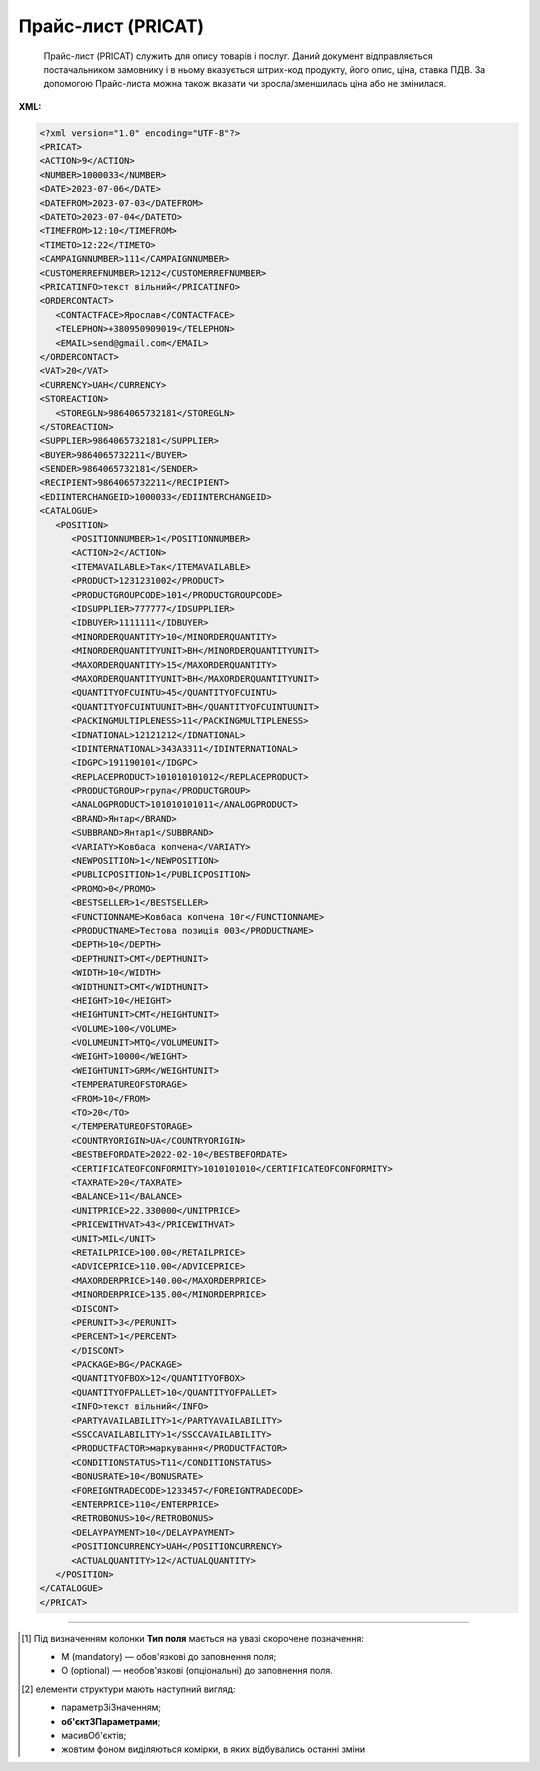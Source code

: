 ##########################################################################################################################
**Прайс-лист (PRICAT)**
##########################################################################################################################

.. epigraph::

   Прайс-лист (PRICAT) служить для опису товарів і послуг. Даний документ відправляється постачальником замовнику і в ньому вказується штрих-код продукту, його опис, ціна, ставка ПДВ. За допомогою Прайс-листа можна також вказати чи зросла/зменшилась ціна або не змінилася.

**XML:**

.. code:: xml

   <?xml version="1.0" encoding="UTF-8"?>
   <PRICAT>
   <ACTION>9</ACTION>
   <NUMBER>1000033</NUMBER>
   <DATE>2023-07-06</DATE>
   <DATEFROM>2023-07-03</DATEFROM>
   <DATETO>2023-07-04</DATETO>
   <TIMEFROM>12:10</TIMEFROM>
   <TIMETO>12:22</TIMETO>
   <CAMPAIGNNUMBER>111</CAMPAIGNNUMBER>
   <CUSTOMERREFNUMBER>1212</CUSTOMERREFNUMBER>
   <PRICATINFO>текст вільний</PRICATINFO>
   <ORDERCONTACT>
      <CONTACTFACE>Ярослав</CONTACTFACE>
      <TELEPHON>+380950909019</TELEPHON>
      <EMAIL>send@gmail.com</EMAIL>
   </ORDERCONTACT>
   <VAT>20</VAT>
   <CURRENCY>UAH</CURRENCY>
   <STOREACTION>
      <STOREGLN>9864065732181</STOREGLN>
   </STOREACTION>
   <SUPPLIER>9864065732181</SUPPLIER>
   <BUYER>9864065732211</BUYER>
   <SENDER>9864065732181</SENDER>
   <RECIPIENT>9864065732211</RECIPIENT>
   <EDIINTERCHANGEID>1000033</EDIINTERCHANGEID>
   <CATALOGUE>
      <POSITION>
         <POSITIONNUMBER>1</POSITIONNUMBER>
         <ACTION>2</ACTION>
         <ITEMAVAILABLE>Так</ITEMAVAILABLE>
         <PRODUCT>1231231002</PRODUCT>
         <PRODUCTGROUPCODE>101</PRODUCTGROUPCODE>
         <IDSUPPLIER>777777</IDSUPPLIER>
         <IDBUYER>1111111</IDBUYER>
         <MINORDERQUANTITY>10</MINORDERQUANTITY>
         <MINORDERQUANTITYUNIT>BH</MINORDERQUANTITYUNIT>
         <MAXORDERQUANTITY>15</MAXORDERQUANTITY>
         <MAXORDERQUANTITYUNIT>BH</MAXORDERQUANTITYUNIT>
         <QUANTITYOFCUINTU>45</QUANTITYOFCUINTU>
         <QUANTITYOFCUINTUUNIT>BH</QUANTITYOFCUINTUUNIT>
         <PACKINGMULTIPLENESS>11</PACKINGMULTIPLENESS>
         <IDNATIONAL>12121212</IDNATIONAL>
         <IDINTERNATIONAL>343А3311</IDINTERNATIONAL>
         <IDGPC>191190101</IDGPC>
         <REPLACEPRODUCT>101010101012</REPLACEPRODUCT>
         <PRODUCTGROUP>група</PRODUCTGROUP>
         <ANALOGPRODUCT>101010101011</ANALOGPRODUCT>
         <BRAND>Янтар</BRAND>
         <SUBBRAND>Янтар1</SUBBRAND>
         <VARIATY>Ковбаса копчена</VARIATY>
         <NEWPOSITION>1</NEWPOSITION>
         <PUBLICPOSITION>1</PUBLICPOSITION>
         <PROMO>0</PROMO>
         <BESTSELLER>1</BESTSELLER>
         <FUNCTIONNAME>Ковбаса копчена 10г</FUNCTIONNAME>
         <PRODUCTNAME>Тестова позиція 003</PRODUCTNAME>
         <DEPTH>10</DEPTH>
         <DEPTHUNIT>CMT</DEPTHUNIT>
         <WIDTH>10</WIDTH>
         <WIDTHUNIT>CMT</WIDTHUNIT>
         <HEIGHT>10</HEIGHT>
         <HEIGHTUNIT>CMT</HEIGHTUNIT>
         <VOLUME>100</VOLUME>
         <VOLUMEUNIT>MTQ</VOLUMEUNIT>
         <WEIGHT>10000</WEIGHT>
         <WEIGHTUNIT>GRM</WEIGHTUNIT>
         <TEMPERATUREOFSTORAGE>
         <FROM>10</FROM>
         <TO>20</TO>
         </TEMPERATUREOFSTORAGE>
         <COUNTRYORIGIN>UA</COUNTRYORIGIN>
         <BESTBEFORDATE>2022-02-10</BESTBEFORDATE>
         <CERTIFICATEOFCONFORMITY>1010101010</CERTIFICATEOFCONFORMITY>
         <TAXRATE>20</TAXRATE>
         <BALANCE>11</BALANCE>
         <UNITPRICE>22.330000</UNITPRICE>
         <PRICEWITHVAT>43</PRICEWITHVAT>
         <UNIT>MIL</UNIT>
         <RETAILPRICE>100.00</RETAILPRICE>
         <ADVICEPRICE>110.00</ADVICEPRICE>
         <MAXORDERPRICE>140.00</MAXORDERPRICE>
         <MINORDERPRICE>135.00</MINORDERPRICE>
         <DISCONT>
         <PERUNIT>3</PERUNIT>
         <PERCENT>1</PERCENT>
         </DISCONT>
         <PACKAGE>BG</PACKAGE>
         <QUANTITYOFBOX>12</QUANTITYOFBOX>
         <QUANTITYOFPALLET>10</QUANTITYOFPALLET>
         <INFO>текст вільний</INFO>
         <PARTYAVAILABILITY>1</PARTYAVAILABILITY>
         <SSCCAVAILABILITY>1</SSCCAVAILABILITY>
         <PRODUCTFACTOR>маркування</PRODUCTFACTOR>
         <CONDITIONSTATUS>T11</CONDITIONSTATUS>
         <BONUSRATE>10</BONUSRATE>
         <FOREIGNTRADECODE>1233457</FOREIGNTRADECODE>
         <ENTERPRICE>110</ENTERPRICE>
         <RETROBONUS>10</RETROBONUS>
         <DELAYPAYMENT>10</DELAYPAYMENT>
         <POSITIONCURRENCY>UAH</POSITIONCURRENCY>
         <ACTUALQUANTITY>12</ACTUALQUANTITY>
      </POSITION>
   </CATALOGUE>
   </PRICAT>

.. role:: orange

.. raw:: html

    <embed>
    <iframe src="https://docs.google.com/spreadsheets/d/e/2PACX-1vQxinOWh0XZPuImDPCyCo0wpZU89EAoEfEXkL-YFP0hoA5A27BfY5A35CZChtiddQ/pubhtml?gid=638340231&single=true" width="1100" height="2600" frameborder="0" marginheight="0" marginwidth="0">Loading...</iframe>
    </embed>

-------------------------

.. [#] Під визначенням колонки **Тип поля** мається на увазі скорочене позначення:

   * M (mandatory) — обов'язкові до заповнення поля;
   * O (optional) — необов'язкові (опціональні) до заповнення поля.

.. [#] елементи структури мають наступний вигляд:

   * параметрЗіЗначенням;
   * **об'єктЗПараметрами**;
   * :orange:`масивОб'єктів`;
   * жовтим фоном виділяються комірки, в яких відбувались останні зміни

.. data from table (remember to renew time to time)

.. raw:: html

   <!-- <div>I	PRICAT			Початок документа
   1	ACTION	O (M-для PAMPIK)	«9», «13», «15», «19», «51», «21», «99»	Тип документа: 9 - прайс-лист (повний), 13 - запит прайс-листа EDIN, 15 - для сервісу EDIN Distribution, 19 - запит прайс-листа EDIN2.0, 51 - відповідь на прайс-лист, 21 - доповнення існуючого прайс-листа, 99 - відмова на прайс-лист
   2	NUMBER	M	Рядок (16)	Номер документа
   3	DATE	M	Дата (РРРР-ММ-ДД)	Дата документа
   4	DATEFROM	O	Дата (РРРР-ММ-ДД)	Вступає в силу з дати
   5	DATETO	O	Дата (РРРР-ММ-ДД)	Дата закінчення дії прайс-листа
   6	TIMEFROM	O	Час (год: хв)	Вступає в силу з часу
   7	TIMETO	O	Час (год: хв)	Час закінчення дії прайс-листа
   8	CAMPAIGNNUMBER	O	Рядок (35)	Номер договору на поставку
   9	PRICATINFO	O	Рядок (75)	Вільний текст
   10	ORDERCONTACT			Контактна інформація
   11	VAT	O	Число позитивне	Ставка ПДВ,%
   12	CURRENCY	M	Рядок (3)	Тризначний код валюти (наприклад, UAH, RUB, USD, EUR, MDL, BYR)
   13	STOREACTION			Дія для магазину (для ТМ Караван) - початок блоку
   13.1	STOREGLN			GLN магазину дії прайс-листа
   14	SUPPLIER	M	Число (13)	GLN постачальника
   15	BUYER	M	Число (13)	GLN покупця
   16	SENDER	M	Число (13)	GLN відправника
   17	RECIPIENT	M	Число (13)	GLN одержувача
   18	EDIINTERCHANGEID	O	Рядок (70)	Номер транзакції (Унікальний номер, що генерується відправником)
   19	CATALOGUE			Каталог (початок блоку)
   19.1	POSITION			Товарні позиції (початок блоку)
   19.1.1	POSITIONNUMBER	M	Число позитивне	Номер товарної позиції (Порядковий номер товарної позиції в документі (1, 2, 3, 4 … n))
   19.1.2	ACTION	O	« 2 »,« 3 »,« 4 »,« 27 »,« 29 »	Необхідна дія: 2 - додавання нових позицій, 3 - видалення, 4 - зміна, 27 - прийнято, 29 - не прийнято
   19.1.3	ITEMAVAILABLE	O (M-для Розетка)	Так / Ні	Доступність товару до замовлення: 0 - немає, 1 - так
   19.1.4	PRODUCT	M	Число (8, 10, 14)	Штрих-код продукту
   19.1.5	PRODUCTGROUPCODE	O	Число (4)	Код групи товару
   19.1.6	IDSUPPLIER	O (M-для Розетка)	Рядок (20)	Артикул в БД постачальника
   19.1.7	IDBUYER	О	Рядок (20)	Артикул в БД покупця
   19.1.8	MINORDERQUANTITY	O (M-для Розетка)	Число позитивне	Мінімальна кількість у замовленні
   19.1.9	MINORDERQUANTITYUNIT	O	Рядок (3)	Одиниці виміру
   19.1.10	MAXORDERQUANTITY	O	Число позитивне	Максимальна кількість в замовленні
   19.1.11	MAXORDERQUANTITYUNIT	O	Рядок (3)	Одиниці виміру
   19.1.12	QUANTITYOFCUINTU	O	Число позитивне	Кількість в упаковці
   19.1.13	QUANTITYOFCUINTUUNIT	O	Рядок (3)	Одиниці виміру
   19.1.14	IDNATIONAL	O	Рядок (35)	Код товару за національним класифікатором (код УКТЗЕД)
   19.1.15	IDINTERNATIONAL	O	Рядок (35)	Код товару за міжнародним класифікатором
   19.1.16	IDGPC	O	Рядок (35)	Код продукту відповідає Global Product Classification
   19.1.17	REPLACEPRODUCT	O	Число (8, 10, 14)	Продукт для заміни
   19.1.18	PRODUCTGROUP	O	Рядок (6)	Товарна група
   19.1.19	ANALOGPRODUCT	O	Число (8, 10, 14)	Описаний продукт має аналог
   19.1.20	BRAND	O	Рядок (75)	Бренд (торгова марка)
   19.1.21	SUBBRAND	O	Рядок (75)	суббренд (торгова марка нижчого рівня)
   19.1.22	VARIATY	O	Рядок (75)	Варіант (різновид) назви продукту
   19.1.23	NEWPOSITION	O	Число (1, 0)	Відмітка «Новинка» (0 - відсутня; 1 - присутня)
   19.1.24	PUBLICPOSITION	O	Число (1, 0)	Відмітка «Публічна позиція» (0 - відсутня; 1 - присутня)
   19.1.25	PROMO	О	Число (1, 0)	Відмітка «Акція» (0 - відсутня; 1 - присутня)
   19.1.26	BESTSELLER	О	Число (1, 0)	Відмітка «Хіт продажу» (0 - відсутня; 1 - присутня)
   19.1.27	FUNCTIONNAME	O	Рядок (75)	Функціональна назва
   19.1.28	PRODUCTNAME	M	Рядок (75)	Повна назва продукту
   19.1.29	DEPTH	O	Число позитивне	Глибина
   19.1.30	DEPTHUNIT	O	Рядок (3)	Одиниці виміру
   19.1.31	WIDTH	O	Число позитивне	Ширина
   19.1.32	WIDTHUNIT	O	Рядок (3)	Одиниці виміру
   19.1.33	HEIGHT	O	Число позитивне	Висота
   19.1.34	HEIGHTUNIT	O	Рядок (3)	Одиниці виміру
   19.1.35	VOLUME	O	Число позитивне	Об’єм
   19.1.36	VOLUMEUNIT	O	Рядок (3)	Одиниці виміру
   19.1.37	WEIGHT	O	Число позитивне	Вага
   19.1.38	WEIGHTUNIT	O	Рядок (3)	Одиниці виміру
   19.1.39.1	TEMPERATUREOFSTORAGE.FROM	O	Число [-100; 100]	Температура зберігання Від (Температура зберігання продукту вказується в градусах за Цельсієм)
   19.1.39.2	TEMPERATUREOFSTORAGE.TO	O	Число [-100; 100]	Температура зберігання До (Температура зберігання продукту вказується в градусах за Цельсієм)
   19.1.40	COUNTRYORIGIN	O	Рядок (2)	Країна виробник (код держави за стандартом ISO-3166 (2 букви))
   19.1.41	BESTBEFORDATE	O	Дата (РРРР-ММ-ДД)	Придатний до
   19.1.42	CERTIFICATEOFCONFORMITY	O	Рядок (35)	Номер сертифіката відповідності
   19.1.43	HYGIENICCERTIFICATE	O	Рядок (35)	Номер гігієнічного сертифіката
   19.1.44	TAXRATE	M	Число позитивне	Ставка ПДВ,%
   19.1.45	POSITIONCURRENCY	O (M-для Розетка)	Рядок	код валюти (UAH, RUB, USD …) по позиції
   19.1.46	BALANCE	O	Число десяткове	Поточний залишок (постачальник)
   19.1.47	UNITPRICE	M	Число десяткове	Ціна продукту без ПДВ
   19.1.48	PRICEWITHVAT	M	Число десяткове	Ціна продукту з ПДВ
   19.1.49	UNIT	М	Рядок (3)	Одиниці виміру
   19.1.50	RETAILPRICE	O	Число десяткове	Рекомендована роздрібна ціна
   19.1.51	ADVICEPRICE	O	Число десяткове	Рекомендована ціна (державою)
   19.1.52	MAXORDERPRICE	O	Число десяткове	Максимальна роздрібна ціна
   19.1.53	MINORDERPRICE	O	Число десяткове	Мінімальна роздрібна ціна
   19.1.54.1	DISCONT.PERUNIT	O	Число позитивне	Знижка за одиницю
   19.1.54.2	DISCONT.PERCENT	O	Число десяткове	Знижка у відсотках
   19.1.55	PACKAGE	O	Рядок (2, 3)	Тип упаковки
   19.1.56	QUANTITYOFBOX	О	Число позитивне	Кількість коробок
   19.1.57	QUANTITYOFPALLET	О	Число позитивне	Кількість палет
   19.1.58	INFO	O	Рядок (70)	Вільний текст
   19.1.59	PARTYAVAILABILITY	O	0 / 1	Наявність партії у товару: 0 - немає, 1 - так
   19.1.60	SSCCAVAILABILITY	O	0/1	Ознака серійного номера: 0 - немає, 1 - так
   19.1.61	PRODUCTFACTOR	O	Рядок (12)	Об’єднуюча ознака товару
   19.1.62	CONDITIONSTATUS	О	Рядок (3)	Статус кондиції
   19.1.63	BONUSRATE	O	Число десяткове	Бонусна ставка
   19.1.64	FOREIGNTRADECODE	О	Рядок	Код УКТ ЗЕД (для ТМ Дігма)
   19.1.65	ENTERPRICE	О	Число	Введення позиції, грн (для ТМ Дігма)
   19.1.66	RETROBONUS	О	Число	Ретро-бонус,% (для ТМ Дігма)
   19.1.67	DELAYPAYMENT	О	Число	Відстрочка платежу (для ТМ Дігма)
   19.1.68	POSITIONCURRENCY	О		Код валюти, допустимі значення:UAH, EUR, USD
   19.1.69	ACTUALQUANTITY	О	Число позитивне	Залишок по позиції
